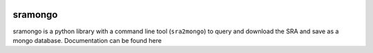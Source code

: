.. image:: https://travis-ci.org/jfear/sra2mongo.svg?branch=master
    :target: https://travis-ci.org/jfear/sra2mongo

sramongo
========

sramongo is a python library with a command line tool (``sra2mongo``) to query
and download the SRA and save as a mongo database. Documentation can be found
here
